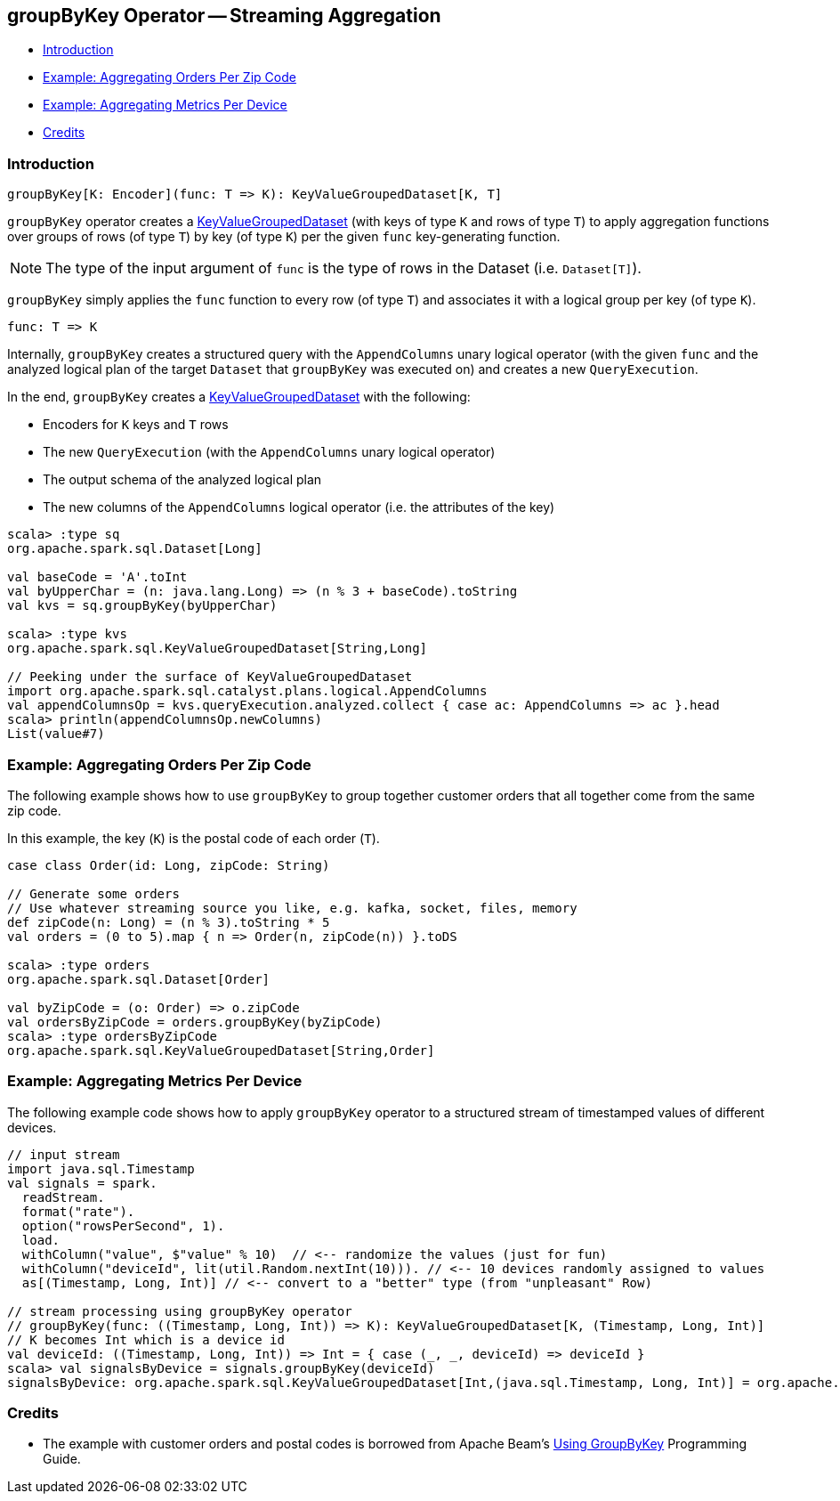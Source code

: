 == [[groupByKey]] groupByKey Operator -- Streaming Aggregation

* <<introduction, Introduction>>
* <<example-aggregating-orders-per-zip-code, Example: Aggregating Orders Per Zip Code>>
* <<example-aggregating-metrics-per-device, Example: Aggregating Metrics Per Device>>
* <<credits, Credits>>

=== [[introduction]] Introduction

[source, scala]
----
groupByKey[K: Encoder](func: T => K): KeyValueGroupedDataset[K, T]
----

`groupByKey` operator creates a <<spark-sql-streaming-KeyValueGroupedDataset.adoc#, KeyValueGroupedDataset>> (with keys of type `K` and rows of type `T`) to apply aggregation functions over groups of rows (of type `T`) by key (of type `K`) per the given `func` key-generating function.

NOTE: The type of the input argument of `func` is the type of rows in the Dataset (i.e. `Dataset[T]`).

`groupByKey` simply applies the `func` function to every row (of type `T`) and associates it with a logical group per key (of type `K`).

[source, scala]
----
func: T => K
----

Internally, `groupByKey` creates a structured query with the `AppendColumns` unary logical operator (with the given `func` and the analyzed logical plan of the target `Dataset` that `groupByKey` was executed on) and creates a new `QueryExecution`.

In the end, `groupByKey` creates a <<spark-sql-streaming-KeyValueGroupedDataset.adoc#, KeyValueGroupedDataset>> with the following:

* Encoders for `K` keys and `T` rows

* The new `QueryExecution` (with the `AppendColumns` unary logical operator)

* The output schema of the analyzed logical plan

* The new columns of the `AppendColumns` logical operator (i.e. the attributes of the key)

[source, scala]
----
scala> :type sq
org.apache.spark.sql.Dataset[Long]

val baseCode = 'A'.toInt
val byUpperChar = (n: java.lang.Long) => (n % 3 + baseCode).toString
val kvs = sq.groupByKey(byUpperChar)

scala> :type kvs
org.apache.spark.sql.KeyValueGroupedDataset[String,Long]

// Peeking under the surface of KeyValueGroupedDataset
import org.apache.spark.sql.catalyst.plans.logical.AppendColumns
val appendColumnsOp = kvs.queryExecution.analyzed.collect { case ac: AppendColumns => ac }.head
scala> println(appendColumnsOp.newColumns)
List(value#7)
----

=== [[example-aggregating-orders-per-zip-code]] Example: Aggregating Orders Per Zip Code

The following example shows how to use `groupByKey` to group together customer orders that all together come from the same zip code.

In this example, the key (`K`) is the postal code of each order (`T`).

[source, scala]
----
case class Order(id: Long, zipCode: String)

// Generate some orders
// Use whatever streaming source you like, e.g. kafka, socket, files, memory
def zipCode(n: Long) = (n % 3).toString * 5
val orders = (0 to 5).map { n => Order(n, zipCode(n)) }.toDS

scala> :type orders
org.apache.spark.sql.Dataset[Order]

val byZipCode = (o: Order) => o.zipCode
val ordersByZipCode = orders.groupByKey(byZipCode)
scala> :type ordersByZipCode
org.apache.spark.sql.KeyValueGroupedDataset[String,Order]
----

=== [[example-aggregating-metrics-per-device]] Example: Aggregating Metrics Per Device

The following example code shows how to apply `groupByKey` operator to a structured stream of timestamped values of different devices.

[source, scala]
----
// input stream
import java.sql.Timestamp
val signals = spark.
  readStream.
  format("rate").
  option("rowsPerSecond", 1).
  load.
  withColumn("value", $"value" % 10)  // <-- randomize the values (just for fun)
  withColumn("deviceId", lit(util.Random.nextInt(10))). // <-- 10 devices randomly assigned to values
  as[(Timestamp, Long, Int)] // <-- convert to a "better" type (from "unpleasant" Row)

// stream processing using groupByKey operator
// groupByKey(func: ((Timestamp, Long, Int)) => K): KeyValueGroupedDataset[K, (Timestamp, Long, Int)]
// K becomes Int which is a device id
val deviceId: ((Timestamp, Long, Int)) => Int = { case (_, _, deviceId) => deviceId }
scala> val signalsByDevice = signals.groupByKey(deviceId)
signalsByDevice: org.apache.spark.sql.KeyValueGroupedDataset[Int,(java.sql.Timestamp, Long, Int)] = org.apache.spark.sql.KeyValueGroupedDataset@19d40bc6
----

=== [[credits]] Credits

* The example with customer orders and postal codes is borrowed from Apache Beam's https://beam.apache.org/documentation/programming-guide/#transforms-gbk[Using GroupByKey] Programming Guide.
